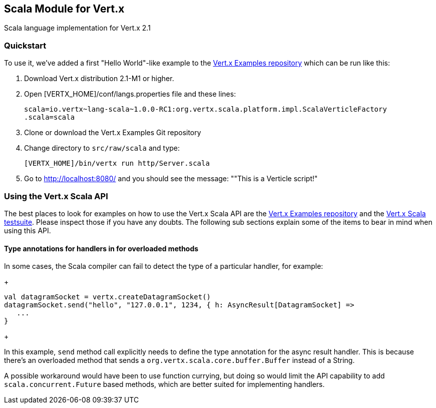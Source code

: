 == Scala Module for Vert.x

Scala language implementation for Vert.x 2.1

=== Quickstart

To use it, we've added a first "Hello World"-like example to the 
https://github.com/vert-x/vertx-examples/blob/master/src/raw/scala[Vert.x Examples repository]
which can be run like this:

1. Download Vert.x distribution 2.1-M1 or higher.
2. Open [VERTX_HOME]/conf/langs.properties file and these lines:
+
...............................................................................
scala=io.vertx~lang-scala~1.0.0-RC1:org.vertx.scala.platform.impl.ScalaVerticleFactory
.scala=scala
...............................................................................
+

3. Clone or download the Vert.x Examples Git repository
4. Change directory to `src/raw/scala` and type:
+
...............................................................................
[VERTX_HOME]/bin/vertx run http/Server.scala
...............................................................................
+

5. Go to http://localhost:8080/ and you should see the message: ""This is a Verticle script!"

=== Using the Vert.x Scala API

The best places to look for examples on how to use the Vert.x Scala API are
the https://github.com/vert-x/vertx-examples/blob/master/src/raw/scala[Vert.x Examples repository]
and the https://github.com/vert-x/mod-lang-scala/tree/master/src/test/scala/org/vertx/scala/tests[Vert.x Scala testsuite].
Please inspect those if you have any doubts. The following sub sections explain
some of the items to bear in mind when using this API.

==== Type annotations for handlers in for overloaded methods

In some cases, the Scala compiler can fail to detect the type of a particular
handler, for example:

+
...............................................................................
val datagramSocket = vertx.createDatagramSocket()
datagramSocket.send("hello", "127.0.0.1", 1234, { h: AsyncResult[DatagramSocket] =>
   ...
}
...............................................................................
+

In this example, `send` method call explicitly needs to define the type
annotation for the async result handler. This is because there's an overloaded
method that sends a `org.vertx.scala.core.buffer.Buffer` instead of a String.

A possible workaround would have been to use function currying, but doing so
would limit the API capability to add `scala.concurrent.Future` based methods,
which are better suited for implementing handlers.
